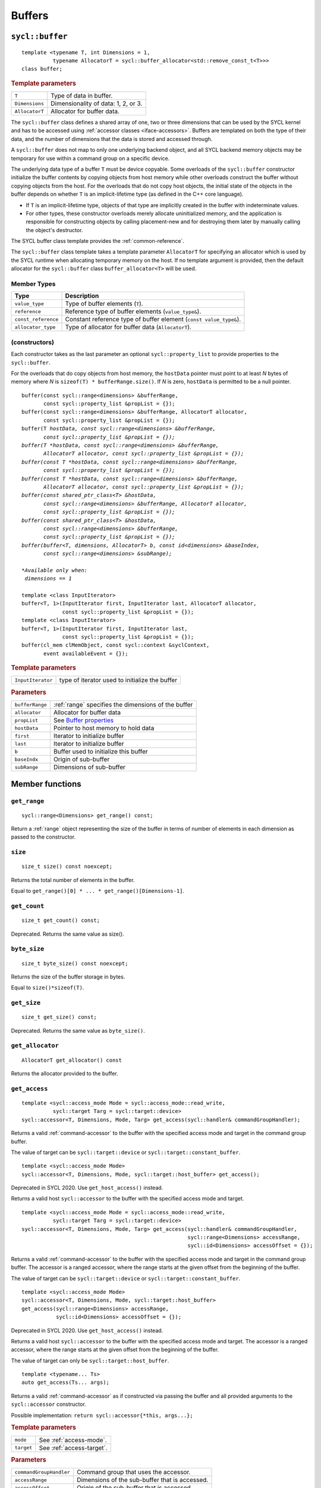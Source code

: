 ..
  Copyright 2020 The Khronos Group Inc.
  SPDX-License-Identifier: CC-BY-4.0

.. _iface-buffers:

*******
Buffers
*******

.. _buffer:

================
``sycl::buffer``
================

::

  template <typename T, int Dimensions = 1,
            typename AllocatorT = sycl::buffer_allocator<std::remove_const_t<T>>>
  class buffer;

.. rubric:: Template parameters

================  ==========
``T``             Type of data in buffer.
``Dimensions``    Dimensionality of data: 1, 2, or 3.
``AllocatorT``    Allocator for buffer data.
================  ==========

The ``sycl::buffer`` class defines a shared array of one,
two or three dimensions that can be used by the SYCL kernel
and has to be accessed using :ref:`accessor classes <iface-accessors>`.
Buffers are templated on both the type of their data, and the number
of dimensions that the data is stored and accessed through.

A ``sycl::buffer`` does not map to only one underlying backend object,
and all SYCL backend memory objects may be temporary for use within a
command group on a specific device.

The underlying data type of a buffer ``T`` must be device copyable.
Some overloads of the ``sycl::buffer`` constructor initialize the buffer
contents by copying objects from host memory while other overloads
construct the buffer without copying objects from the host. For the
overloads that do not copy host objects, the initial state of the
objects in the buffer depends on whether ``T`` is an implicit-lifetime
type (as defined in the C++ core language).

* If ``T`` is an implicit-lifetime type, objects of that type are
  implicitly created in the buffer with indeterminate values.
* For other types, these constructor overloads merely allocate uninitialized
  memory, and the application is responsible for constructing objects by
  calling placement-new and for destroying them later by manually calling
  the object's destructor.

The SYCL buffer class template provides the :ref:`common-reference`.

The ``sycl::buffer`` class template takes a template parameter ``AllocatorT``
for specifying an allocator which is used by the SYCL runtime when allocating
temporary memory on the host. If no template argument is provided,
then the default allocator for the ``sycl::buffer``
class ``buffer_allocator<T>`` will be used.

.. seealso:: |SYCL_SPEC_BUFFER|

Member Types
============

.. list-table::
  :header-rows: 1

  * - Type
    - Description
  * - ``value_type``
    - Type of buffer elements (``T``).
  * - ``reference``
    - Reference type of buffer elements (``value_type&``).
  * - ``const_reference``
    - Constant reference type of buffer element (``const value_type&``).
  * - ``allocator_type``
    - Type of allocator for buffer data (``AllocatorT``).

.. _buffer-constructors:

(constructors)
==============

Each constructor takes as the last parameter an optional
``sycl::property_list`` to provide properties to the ``sycl::buffer``.

For the overloads that do copy objects from host memory, the ``hostData``
pointer must point to at least `N` bytes of memory where `N` is
``sizeof(T) * bufferRange.size()``.
If `N` is zero, ``hostData`` is permitted to be a null pointer.

.. parsed-literal::

  buffer(const sycl::range<dimensions> &bufferRange,
         const sycl::property_list &propList = {});
  buffer(const sycl::range<dimensions> &bufferRange, AllocatorT allocator,
         const sycl::property_list &propList = {});
  buffer(T *hostData, const sycl::range<dimensions> &bufferRange,
         const sycl::property_list &propList = {});
  buffer(T *hostData, const sycl::range<dimensions> &bufferRange,
         AllocatorT allocator, const sycl::property_list &propList = {});
  buffer(const T *hostData, const sycl::range<dimensions> &bufferRange,
         const sycl::property_list &propList = {});
  buffer(const T *hostData, const sycl::range<dimensions> &bufferRange,
         AllocatorT allocator, const sycl::property_list &propList = {});
  buffer(const shared_ptr_class<T> &hostData,
         const sycl::range<dimensions> &bufferRange, AllocatorT allocator,
         const sycl::property_list &propList = {});
  buffer(const shared_ptr_class<T> &hostData,
         const sycl::range<dimensions> &bufferRange,
         const sycl::property_list &propList = {});
  buffer(buffer<T, dimensions, AllocatorT> b, const id<dimensions> &baseIndex,
         const sycl::range<dimensions> &subRange);

  *Available only when:
   dimensions == 1*

  template <class InputIterator>
  buffer<T, 1>(InputIterator first, InputIterator last, AllocatorT allocator,
               const sycl::property_list &propList = {});
  template <class InputIterator>
  buffer<T, 1>(InputIterator first, InputIterator last,
               const sycl::property_list &propList = {});
  buffer(cl_mem clMemObject, const sycl::context &syclContext,
         event availableEvent = {});



.. rubric:: Template parameters

=================  ==========
``InputIterator``  type of iterator used to initialize the buffer
=================  ==========

.. rubric:: Parameters

================  ==========
``bufferRange``   :ref:`range` specifies the dimensions of the buffer
``allocator``     Allocator for buffer data
``propList``      See `Buffer properties`_
``hostData``      Pointer to host memory to hold data
``first``         Iterator to initialize buffer
``last``          Iterator to initialize buffer
``b``             Buffer used to initialize this buffer
``baseIndx``      Origin of sub-buffer
``subRange``      Dimensions of sub-buffer
================  ==========

================
Member functions
================

``get_range``
=============

::

  sycl::range<Dimensions> get_range() const;

Return a :ref:`range` object representing the size of the
buffer in terms of number of elements in each dimension as
passed to the constructor.


``size``
========

::

  size_t size() const noexcept;

Returns the total number of elements in the buffer.

Equal to ``get_range()[0] * ... * get_range()[Dimensions-1]``.


``get_count``
=============

::

  size_t get_count() const;

Deprecated. Returns the same value as size().


``byte_size``
=============

::

  size_t byte_size() const noexcept;

Returns the size of the buffer storage in bytes.

Equal to ``size()*sizeof(T)``.


``get_size``
============

::

  size_t get_size() const;

Deprecated. Returns the same value as ``byte_size()``.


``get_allocator``
=================

::

  AllocatorT get_allocator() const

Returns the allocator provided to the buffer.


.. _buffer-get_access:

``get_access``
==============

::

  template <sycl::access_mode Mode = sycl::access_mode::read_write,
            sycl::target Targ = sycl::target::device>
  sycl::accessor<T, Dimensions, Mode, Targ> get_access(sycl::handler& commandGroupHandler);

Returns a valid :ref:`command-accessor` to the buffer with the specified access
mode and target in the command group buffer.

The value of target can be ``sycl::target::device`` or
``sycl::target::constant_buffer``.

::

  template <sycl::access_mode Mode>
  sycl::accessor<T, Dimensions, Mode, sycl::target::host_buffer> get_access();

Deprecated in SYCL 2020. Use ``get_host_access()`` instead.

Returns a valid host ``sycl::accessor`` to the buffer with the
specified access mode and target.

::

  template <sycl::access_mode Mode = sycl::access_mode::read_write,
            sycl::target Targ = sycl::target::device>
  sycl::accessor<T, Dimensions, Mode, Targ> get_access(sycl::handler& commandGroupHandler,
                                                       sycl::range<Dimensions> accessRange,
                                                       sycl::id<Dimensions> accessOffset = {});

Returns a valid :ref:`command-accessor` to the buffer with the specified
access mode and target in the command group buffer.
The accessor is a ranged accessor, where the range starts at the given
offset from the beginning of the buffer.

The value of target can be ``sycl::target::device`` or
``sycl::target::constant_buffer``.

::

  template <sycl::access_mode Mode>
  sycl::accessor<T, Dimensions, Mode, sycl::target::host_buffer>
  get_access(sycl::range<Dimensions> accessRange,
             sycl::id<Dimensions> accessOffset = {});

Deprecated in SYCL 2020. Use ``get_host_access()`` instead.

Returns a valid host ``sycl::accessor`` to the buffer with the specified
access mode and target.
The accessor is a ranged accessor, where the range starts at the given
offset from the beginning of the buffer.

The value of target can only be ``sycl::target::host_buffer``.

::

  template <typename... Ts>
  auto get_access(Ts... args);

Returns a valid :ref:`command-accessor` as if constructed via passing the
buffer and all provided arguments to the ``sycl::accessor`` constructor.

Possible implementation: ``return sycl::accessor{*this, args...};``

.. rubric:: Template parameters

================  ==========
``mode``          See :ref:`access-mode`.
``target``        See :ref:`access-target`.
================  ==========

.. rubric:: Parameters

=======================  ==========
``commandGroupHandler``  Command group that uses the accessor.
``accessRange``          Dimensions of the sub-buffer that is accessed.
``accessOffset``         Origin of the sub-buffer that is accessed.
=======================  ==========

.. rubric:: Exceptions

``errc::invalid``
  If the sum of ``accessRange`` and ``accessOffset`` exceeds
  the range of the buffer in any dimension.


``get_host_access``
===================

::

  template <typename... Ts>
  auto get_host_access(Ts... args);

Returns a valid :ref:`host_accessor` as if constructed via passing the
buffer and all provided arguments to the ``sycl::host_accessor`` constructor.

Possible implementation: ``return sycl::host_accessor{*this, args...};``

``set_final_data``
==================

::

  template <typename Destination = std::nullptr_t>
  void set_final_data(Destination finalData = nullptr);

The ``finalData`` points to where the outcome of all the buffer
processing is going to be copied to at destruction time, if the buffer
was involved with a write accessor

Note that a raw pointer is a special case of output iterator and thus
defines the host memory to which the result is to be copied.

In the case of a weak pointer, the output is not updated if the weak
pointer has expired.

If ``Destination`` is ``std::nullptr_t``, then the copy back will not happen.

.. rubric:: Template parameters

===================  ==========
``Destination``      Output iterator or ``std::weak_ptr<T>``.
===================  ==========

.. rubric:: Parameters

===================  ==========
``finalData``        Indicates where data is copied at destruction time.
===================  ==========


``set_write_back``
==================

::

  void set_write_back(bool flag = true);

This member function allows dynamically forcing or canceling the
write-back of the data of a buffer on destruction according to
the value of ``flag``.

Forcing the write-back is similar to what happens during a normal write-back.

If there is nowhere to write-back, using this function does
not have any effect.


``is_sub_buffer``
=================

::

  bool is_sub_buffer() const;

Returns ``true`` if this ``sycl::buffer`` is a sub-buffer,
otherwise returns ``false``.


``reinterpret``
===============

A ``sycl::buffer`` can construct an instance of a ``sycl::buffer``
that reinterprets the original ``sycl::buffer`` with a different
type, dimensionality and range using the member function ``reinterpret``.

::

  template <typename ReinterpretT, int ReinterpretDim>
  sycl::buffer<ReinterpretT, ReinterpretDim,
               typename std::allocator_traits<AllocatorT>::template rebind_alloc<
                   std::remove_const_t<ReinterpretT>>>
  reinterpret(sycl::range<ReinterpretDim> reinterpretRange) const;

Creates and returns a reinterpreted ``sycl::buffer`` with the
type specified by ``ReinterpretT``, dimensions specified by
``ReinterpretDim`` and range specified by ``reinterpretRange``.

The buffer object being reinterpreted can be a SYCL sub-buffer
that was created from a ``sycl::buffer``.

Reinterpreting a sub-buffer provides a reinterpreted view of the
sub-buffer only, and does not change the offset or size of the
sub-buffer view (in bytes) relative to the parent ``sycl::buffer``.

::

  template <typename ReinterpretT, int ReinterpretDim = Dimensions>
  sycl::buffer<ReinterpretT, ReinterpretDim,
               typename std::allocator_traits<AllocatorT>::template rebind_alloc<
                   std::remove_const_t<ReinterpretT>>>
  reinterpret() const;

Creates and returns a reinterpreted ``sycl::buffer`` with the type specified by
``ReinterpretT`` and dimensions specified by ``ReinterpretDim``.

Only valid when ``(ReinterpretDim == 1)`` or when
``((ReinterpretDim == Dimensions) && (sizeof(ReinterpretT) == sizeof(T)))``.

The buffer object being reinterpreted can be a SYCL sub-buffer that was created
from a SYCL buffer.

Reinterpreting a sub-buffer provides a reinterpreted view of the
sub-buffer only, and does not change the offset or size of the
sub-buffer view (in bytes) relative to the parent ``sycl::buffer``.

.. rubric:: Template parameters

===================  ==========
``ReinterpretT``     Type of the new buffer element.
``ReinterpretDim``   Dimensions of the new buffer.
===================  ==========

.. rubric:: Parameters

====================  ==========
``reinterpretRange``  Dimensionality of the new buffer.
====================  ==========

.. rubric:: Exceptions

``errc::invalid``
  1. If the total size in bytes represented by the type and range of
     the reinterpreted ``sycl::buffer`` (or sub-buffer) does not equal
     the total size in bytes represented by the type and range of this
     ``sycl::buffer`` (or sub-buffer).
  2. If the total size in bytes represented by this ``sycl::buffer``
     (or sub-buffer) is not evenly divisible by ``sizeof(ReinterpretT)``.

=================
Buffer properties
=================

The properties that can be provided when
constructing the ``sycl::buffer``.

::

  namespace sycl::property {

  namespace buffer {

  class use_host_ptr;

  class use_mutex;

  class context_bound;

  } // namespace buffer

  } // namespace sycl::property


``sycl::property::buffer::use_host_ptr``
========================================

::

  namespace sycl::property::buffer {

  class use_host_ptr {
  public:
    use_host_ptr() = default;
  };

  } // namespace sycl::property::buffer

The ``sycl::property::buffer::use_host_ptr`` property adds the requirement
that the SYCL runtime must not allocate any memory for the ``sycl::buffer``
and instead uses the provided host pointer directly. This prevents the SYCL
runtime from allocating additional temporary storage on the host.

This property has a special guarantee for buffers that are constructed
from a ``hostData`` pointer. If a ``sycl::host_accessor`` is constructed from
such a buffer, then the address of the reference type returned from the
accessor's member functions such as ``operator[](id<>)`` will be the same
as the corresponding ``hostData`` address.

.. _use_host_ptr-constructors:

(constructors)
--------------

::

  sycl::property::buffer::use_host_ptr::use_host_ptr();

Constructs a ``sycl::property::buffer::use_host_ptr`` property instance.


``sycl::property::buffer::use_mutex``
=====================================

::

  namespace sycl::property::buffer {

  class use_mutex {
  public:
    use_mutex(std::mutex& mutexRef);

    std::mutex* get_mutex_ptr() const;
  };

  } // namespace sycl::property::buffer

The ``sycl::property::buffer::use_mutex`` property is valid for the
``sycl::buffer``, `unsampled_image` and `sampled_image` classes.

The property adds the requirement that the memory which is owned by
the ``sycl::buffer`` can be shared with the application via a
``std::mutex`` provided to the property.

The mutex is locked by the runtime whenever the data is in use and
unlocked otherwise. Data is synchronized with ``hostData``, when
the mutex is unlocked by the runtime.

.. _use_mutex-constructors:

(constructors)
--------------

::

  sycl::property::buffer::use_mutex::use_mutex(std::mutex& mutexRef);

Constructs a ``sycl::property::buffer::use_mutex`` property instance
with a reference to ``mutexRef`` parameter provided.

``get_mutex_ptr``
-----------------

::

  std::mutex* sycl::property::buffer::use_mutex::get_mutex_ptr() const;

Returns the ``std::mutex`` which was specified when constructing
this ``sycl::property::buffer::use_mutex`` property.


``sycl::property::buffer::context_bound``
=========================================

::

  namespace sycl::property::buffer {

  class context_bound {
  public:
    context_bound(context boundContext);

    context get_context() const;
  };

  } // namespace sycl::property::buffer


The ``sycl::property::buffer::context_bound`` property adds the
requirement that the ``sycl::buffer`` can only be associated
with a single :ref:`context` that is provided to the property.

.. _context_bound-constructors:

(constructors)
--------------

::

  sycl::property::buffer::context_bound(sycl::context boundContext);

Constructs a ``sycl::property::buffer::context_bound`` property
instance with a copy of a :ref:`context`.

``get_context``
---------------

::

  sycl::context sycl::property::buffer::context_bound::get_context() const;

Returns the :ref:`context` which was specified when constructing
this ``sycl::property::buffer::context_bound`` property.

============================
Buffer synchronization rules
============================
